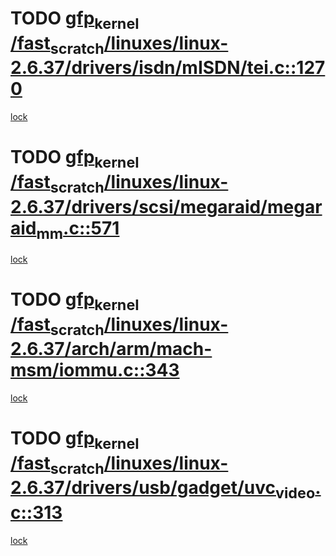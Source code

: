 * TODO [[view:/fast_scratch/linuxes/linux-2.6.37/drivers/isdn/mISDN/tei.c::face=ovl-face1::linb=1270::colb=26::cole=36][gfp_kernel /fast_scratch/linuxes/linux-2.6.37/drivers/isdn/mISDN/tei.c::1270]]
[[view:/fast_scratch/linuxes/linux-2.6.37/drivers/isdn/mISDN/tei.c::face=ovl-face2::linb=1261::colb=1::cole=18][lock]]
* TODO [[view:/fast_scratch/linuxes/linux-2.6.37/drivers/scsi/megaraid/megaraid_mm.c::face=ovl-face1::linb=571::colb=49::cole=59][gfp_kernel /fast_scratch/linuxes/linux-2.6.37/drivers/scsi/megaraid/megaraid_mm.c::571]]
[[view:/fast_scratch/linuxes/linux-2.6.37/drivers/scsi/megaraid/megaraid_mm.c::face=ovl-face2::linb=567::colb=1::cole=18][lock]]
* TODO [[view:/fast_scratch/linuxes/linux-2.6.37/arch/arm/mach-msm/iommu.c::face=ovl-face1::linb=343::colb=42::cole=52][gfp_kernel /fast_scratch/linuxes/linux-2.6.37/arch/arm/mach-msm/iommu.c::343]]
[[view:/fast_scratch/linuxes/linux-2.6.37/arch/arm/mach-msm/iommu.c::face=ovl-face2::linb=302::colb=1::cole=18][lock]]
* TODO [[view:/fast_scratch/linuxes/linux-2.6.37/drivers/usb/gadget/uvc_video.c::face=ovl-face1::linb=313::colb=42::cole=52][gfp_kernel /fast_scratch/linuxes/linux-2.6.37/drivers/usb/gadget/uvc_video.c::313]]
[[view:/fast_scratch/linuxes/linux-2.6.37/drivers/usb/gadget/uvc_video.c::face=ovl-face2::linb=303::colb=2::cole=19][lock]]
